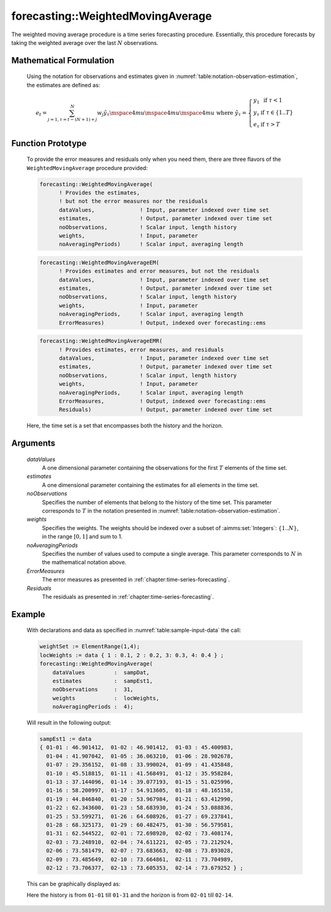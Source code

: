.. aimms:function:: forecasting::WeightedMovingAverage(dataValues, estimates, noObservations, weights, noAveragingPeriods, ErrorMeasures, Residuals)

.. _forecasting::WeightedMovingAverage:

forecasting::WeightedMovingAverage
==================================

The weighted moving average procedure is a time series forecasting
procedure. Essentially, this procedure forecasts by taking the weighted
average over the last :math:`N` observations.

Mathematical Formulation
------------------------

    Using the notation for observations and estimates given in
    :numref:`table:notation-observation-estimation`, the estimates are defined as:

    .. math:: e_t = \sum_{j=1,\tau=t-(N+1)+j}^N {w_j \tilde y}_\tau \mspace{4mu}\mspace{4mu}\mspace{4mu} \textrm{ where } {\tilde y}_\tau = \left\{ \begin{array}{ll} y_1 & \textrm{ if } \tau < 1 \\ y_\tau & \textrm{ if } \tau \in \{1 .. T \} \\ e_\tau & \textrm{ if } \tau > T \end{array} \right.

Function Prototype
------------------

    To provide the error measures and residuals only when you need them,
    there are three flavors of the ``WeightedMovingAverage`` procedure
    provided:

    .. code-block:: aimms

            forecasting::WeightedMovingAverage(
                  ! Provides the estimates, 
                  ! but not the error measures nor the residuals
                  dataValues,              ! Input, parameter indexed over time set
                  estimates,               ! Output, parameter indexed over time set
                  noObservations,          ! Scalar input, length history
                  weights,                 ! Input, parameter  
                  noAveragingPeriods)      ! Scalar input, averaging length

    .. code-block:: aimms

            forecasting::WeightedMovingAverageEM(  
                  ! Provides estimates and error measures, but not the residuals
                  dataValues,              ! Input, parameter indexed over time set
                  estimates,               ! Output, parameter indexed over time set
                  noObservations,          ! Scalar input, length history
                  weights,                 ! Input, parameter  
                  noAveragingPeriods,      ! Scalar input, averaging length
                  ErrorMeasures)           ! Output, indexed over forecasting::ems

    .. code-block:: aimms

            forecasting::WeightedMovingAverageEMR( 
                  ! Provides estimates, error measures, and residuals
                  dataValues,              ! Input, parameter indexed over time set
                  estimates,               ! Output, parameter indexed over time set
                  noObservations,          ! Scalar input, length history
                  weights,                 ! Input, parameter  
                  noAveragingPeriods,      ! Scalar input, averaging length
                  ErrorMeasures,           ! Output, indexed over forecasting::ems
                  Residuals)               ! Output, parameter indexed over time set

    Here, the time set is a set that encompasses both the history and the
    horizon.

Arguments
---------

    *dataValues*
        A one dimensional parameter containing the observations for the first
        :math:`T` elements of the time set.

    *estimates*
        A one dimensional parameter containing the estimates for all elements in
        the time set.

    *noObservations*
        Specifies the number of elements that belong to the history of the time
        set. This parameter corresponds to :math:`T` in the notation presented
        in :numref:`table:notation-observation-estimation`.

    *weights*
        Specifies the weights. The weights should be indexed over a subset of
        :aimms:set:`Integers`: :math:`\{ 1 .. N\}`, in the range :math:`[0,1]` and sum to 1.

    *noAveragingPeriods*
        Specifies the number of values used to compute a single average. This
        parameter corresponds to :math:`N` in the mathematical notation above.

    *ErrorMeasures*
        The error measures as presented in :ref:`chapter:time-series-forecasting`.

    *Residuals*
        The residuals as presented in :ref:`chapter:time-series-forecasting`.

Example
-------

    With declarations and data as specified in :numref:`table:sample-input-data` the call:

    .. code-block:: aimms

                    weightSet := ElementRange(1,4);
                    locWeights := data { 1 : 0.1, 2 : 0.2, 3: 0.3, 4: 0.4 } ;
                    forecasting::WeightedMovingAverage(
                        dataValues         :  sampDat,
                        estimates          :  sampEst1,
                        noObservations     :  31,
                        weights            :  locWeights,
                        noAveragingPeriods :  4);

    Will result in the following output: 

    .. code-block:: aimms

                    sampEst1 := data 
                    { 01-01 : 46.901412,  01-02 : 46.901412,  01-03 : 45.400983,
                      01-04 : 41.907042,  01-05 : 36.063210,  01-06 : 28.902678,
                      01-07 : 29.356152,  01-08 : 33.990024,  01-09 : 41.435848,
                      01-10 : 45.518815,  01-11 : 41.568491,  01-12 : 35.958284,
                      01-13 : 37.144096,  01-14 : 39.077193,  01-15 : 51.025996,
                      01-16 : 58.200997,  01-17 : 54.913605,  01-18 : 48.165158,
                      01-19 : 44.846840,  01-20 : 53.967984,  01-21 : 63.412990,
                      01-22 : 62.343600,  01-23 : 58.683930,  01-24 : 53.088836,
                      01-25 : 53.599271,  01-26 : 64.608926,  01-27 : 69.237841,
                      01-28 : 68.325173,  01-29 : 60.482475,  01-30 : 56.579581,
                      01-31 : 62.544522,  02-01 : 72.698920,  02-02 : 73.408174,
                      02-03 : 73.248910,  02-04 : 74.611221,  02-05 : 73.212924,
                      02-06 : 73.581479,  02-07 : 73.683663,  02-08 : 73.893028,
                      02-09 : 73.485649,  02-10 : 73.664861,  02-11 : 73.704989,
                      02-12 : 73.706377,  02-13 : 73.605353,  02-14 : 73.679252 } ;

    This can be
    graphically displayed as:

    |image|

    Here the history is from ``01-01`` till ``01-31`` and the horizon is
    from ``02-01`` till ``02-14``.

    .. |image| image:: WeightedMovingAverage.png
